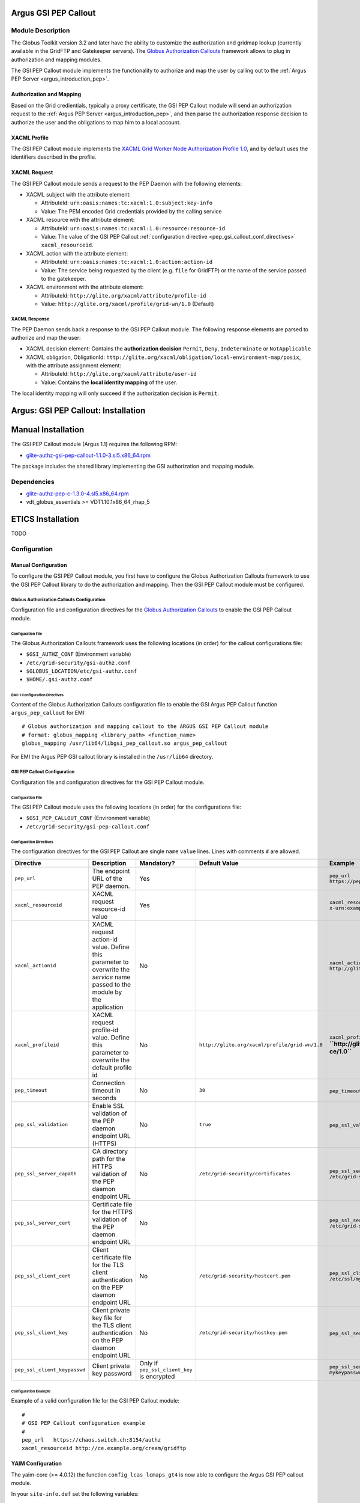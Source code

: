 .. _gsi_pep_callout:

Argus GSI PEP Callout
=====================

Module Description
------------------

The Globus Toolkit version 3.2 and later have the ability to customize
the authorization and gridmap lookup (currently available in the GridFTP
and Gatekeeper servers). The `Globus Authorization
Callouts <http://www.globus.org/toolkit/security/callouts/>`__ framework
allows to plug in authorization and mapping modules.

The GSI PEP Callout module implements the functionality to authorize and
map the user by calling out to the :ref:`Argus PEP Server <argus_introduction_pep>`.

Authorization and Mapping
+++++++++++++++++++++++++

Based on the Grid credientials, typically a proxy certificate, the GSI
PEP Callout module will send an authorization request to the
:ref:`Argus PEP Server <argus_introduction_pep>`, and then
parse the authorization response decision to authorize the user and the
obligations to map him to a local account.

XACML Profile
+++++++++++++

The GSI PEP Callout module implements the `XACML Grid Worker Node
Authorization Profile 1.0 <https://edms.cern.ch/document/1058175>`__,
and by default uses the identifiers described in the profile.

XACML Request
+++++++++++++

The GSI PEP Callout module sends a request to the PEP Daemon with the
following elements:

-  XACML subject with the attribute element:

   -  AttributeId: ``urn:oasis:names:tc:xacml:1.0:subject:key-info``
   -  Value: The PEM encoded Grid credentials provided by the calling
      service

-  XACML resource with the attribute element:

   -  AttributeId: ``urn:oasis:names:tc:xacml:1.0:resource:resource-id``
   -  Value: The value of the GSI PEP Callout :ref:`configuration directive <pep_gsi_callout_conf_directives>`
      ``xacml_resourceid``.

-  XACML action with the attribute element:

   -  AttributeId: ``urn:oasis:names:tc:xacml:1.0:action:action-id``
   -  Value: The service being requested by the client (e.g. ``file``
      for GridFTP) or the name of the service passed to the gatekeeper.

-  XACML environment with the attribute element:

   -  AttributeId: ``http://glite.org/xacml/attribute/profile-id``
   -  Value: ``http://glite.org/xacml/profile/grid-wn/1.0`` (Default)

XACML Response
^^^^^^^^^^^^^^

The PEP Daemon sends back a response to the GSI PEP Callout module. The
following response elements are parsed to authorize and map the user:

-  XACML decision element: Contains the **authorization decision**
   ``Permit``, ``Deny``, ``Indeterminate`` or ``NotApplicable``
-  XACML obligation, ObligationId:
   ``http://glite.org/xacml/obligation/local-environment-map/posix``,
   with the attribute assignment element:

   -  AttributeId: ``http://glite.org/xacml/attribute/user-id``
   -  Value: Contains the **local identity mapping** of the user.

The local identity mapping will only succeed if the authorization
decision is ``Permit``.

.. _pep_gsi_callout_installation:

Argus: GSI PEP Callout: Installation
====================================

Manual Installation
===================

The GSI PEP Callout module (Argus 1.1) requires the following RPM:

-  `glite-authz-gsi-pep-callout-1.1.0-3.sl5.x86\_64.rpm <http://etics-repository.cern.ch/repository/download/registered/org.glite/org.glite.authz.gsi-pep-callout/1.1.0/sl5_x86_64_gcc412/glite-authz-gsi-pep-callout-1.1.0-3.sl5.x86_64.rpm>`__

The package includes the shared library implementing the GSI
authorization and mapping module.

Dependencies
------------

-  `glite-authz-pep-c-1.3.0-4.sl5.x86\_64.rpm <http://etics-repository.cern.ch/repository/download/registered/org.glite/org.glite.authz.pep-c/1.3.0/sl5_x86_64_gcc412/glite-authz-pep-c-1.3.0-4.sl5.x86_64.rpm>`__
-  vdt\_globus\_essentials >= VDT1.10.1x86\_64\_rhap\_5

ETICS Installation
==================

TODO


.. _pep_gsi_callout_configuration:

Configuration
-------------

Manual Configuration
++++++++++++++++++++

To configure the GSI PEP Callout module, you first have to configure the
Globus Authorization Callouts framework to use the GSI PEP Callout
library to do the authorization and mapping. Then the GSI PEP Callout
module must be configured.

Globus Authorization Callouts Configuration
^^^^^^^^^^^^^^^^^^^^^^^^^^^^^^^^^^^^^^^^^^^

Configuration file and configuration directives for the `Globus
Authorization
Callouts <http://www.globus.org/toolkit/security/callouts/>`__ to enable
the GSI PEP Callout module.

Configuration File
~~~~~~~~~~~~~~~~~~

The Globus Authorization Callouts framework uses the following locations
(in order) for the callout configurations file:

-  ``$GSI_AUTHZ_CONF`` (Environment variable)
-  ``/etc/grid-security/gsi-authz.conf``
-  ``$GLOBUS_LOCATION/etc/gsi-authz.conf``
-  ``$HOME/.gsi-authz.conf``

EMI-1 Configuration Directives
~~~~~~~~~~~~~~~~~~~~~~~~~~~~~~

Content of the Globus Authorization Callouts configuration file to
enable the GSI Argus PEP Callout function ``argus_pep_callout`` for EMI:

::

    # Globus authorization and mapping callout to the ARGUS GSI PEP Callout module
    # format: globus_mapping <library_path> <function_name>
    globus_mapping /usr/lib64/libgsi_pep_callout.so argus_pep_callout

For EMI the Argus PEP GSI callout library is installed in the
``/usr/lib64`` directory.

GSI PEP Callout Configuration
^^^^^^^^^^^^^^^^^^^^^^^^^^^^^

Configuration file and configuration directives for the GSI PEP Callout
module.

Configuration File
~~~~~~~~~~~~~~~~~~

The GSI PEP Callout module uses the following locations (in order) for
the configurations file:

-  ``$GSI_PEP_CALLOUT_CONF`` (Environment variable)
-  ``/etc/grid-security/gsi-pep-callout.conf``

.. _pep_gsi_callout_conf_directives:

Configuration Directives
~~~~~~~~~~~~~~~~~~~~~~~~

The configuration directives for the GSI PEP Callout are single ``name``
``value`` lines. Lines with comments ``#`` are allowed.

+------------------------------+------------------------------------------------------------------------------------------------------------------------------+---------------------------------------------+------------------------------------------------+------------------------------------------------------------------------+-------+
| Directive                    | Description                                                                                                                  | Mandatory?                                  | Default Value                                  | Example                                                                | Since |
+==============================+==============================================================================================================================+=============================================+================================================+========================================================================+=======+
| ``pep_url``                  | The endpoint URL of the PEP daemon.                                                                                          | Yes                                         |                                                | ``pep_url`` ``https://pepd.example.org:8154/authz``                    | 1.0   |
+------------------------------+------------------------------------------------------------------------------------------------------------------------------+---------------------------------------------+------------------------------------------------+------------------------------------------------------------------------+-------+
| ``xacml_resourceid``         | XACML request resource-id value                                                                                              | Yes                                         |                                                | ``xacml_resourceid`` ``x-urn:example.org:resource:ce:gridftp``         | 1.0   |
+------------------------------+------------------------------------------------------------------------------------------------------------------------------+---------------------------------------------+------------------------------------------------+------------------------------------------------------------------------+-------+
| ``xacml_actionid``           | XACML request action-id value. Define this parameter to overwrite the *service* name passed to the module by the application | No                                          |                                                | ``xacml_actionid`` ``http://glite.org/xacml/action/access``            | 1.0   |
+------------------------------+------------------------------------------------------------------------------------------------------------------------------+---------------------------------------------+------------------------------------------------+------------------------------------------------------------------------+-------+
| ``xacml_profileid``          | XACML request profile-id value. Define this parameter to overwrite the default profile id                                    | No                                          | ``http://glite.org/xacml/profile/grid-wn/1.0`` | ``xacml_profileid`` **``http://glite.org/xacml/profile/grid-ce/1.0``** | 1.2   |
+------------------------------+------------------------------------------------------------------------------------------------------------------------------+---------------------------------------------+------------------------------------------------+------------------------------------------------------------------------+-------+
| ``pep_timeout``              | Connection timeout in seconds                                                                                                | No                                          | ``30``                                         | ``pep_timeout`` ``60``                                                 | 1.0   |
+------------------------------+------------------------------------------------------------------------------------------------------------------------------+---------------------------------------------+------------------------------------------------+------------------------------------------------------------------------+-------+
| ``pep_ssl_validation``       | Enable SSL validation of the PEP daemon endpoint URL (HTTPS)                                                                 | No                                          | ``true``                                       | ``pep_ssl_validation`` ``false``                                       | 1.0   |
+------------------------------+------------------------------------------------------------------------------------------------------------------------------+---------------------------------------------+------------------------------------------------+------------------------------------------------------------------------+-------+
| ``pep_ssl_server_capath``    | CA directory path for the HTTPS validation of the PEP daemon endpoint URL                                                    | No                                          | ``/etc/grid-security/certificates``            | ``pep_ssl_server_capath`` ``/etc/grid-security/certificates``          | 1.0   |
+------------------------------+------------------------------------------------------------------------------------------------------------------------------+---------------------------------------------+------------------------------------------------+------------------------------------------------------------------------+-------+
| ``pep_ssl_server_cert``      | Certificate file for the HTTPS validation of the PEP daemon endpoint URL                                                     | No                                          |                                                | ``pep_ssl_server_cert`` ``/etc/grid-security/pepdcert.pem``            | 1.0   |
+------------------------------+------------------------------------------------------------------------------------------------------------------------------+---------------------------------------------+------------------------------------------------+------------------------------------------------------------------------+-------+
| ``pep_ssl_client_cert``      | Client certificate file for the TLS client authentication on the PEP daemon endpoint URL                                     | No                                          | ``/etc/grid-security/hostcert.pem``            | ``pep_ssl_client_cert`` ``/etc/ssl/mycert.pem``                        | 1.0   |
+------------------------------+------------------------------------------------------------------------------------------------------------------------------+---------------------------------------------+------------------------------------------------+------------------------------------------------------------------------+-------+
| ``pep_ssl_client_key``       | Client private key file for the TLS client authentication on the PEP daemon endpoint URL                                     | No                                          | ``/etc/grid-security/hostkey.pem``             | ``pep_ssl_server_key`` ``/etc/ssl/mykey.pem``                          | 1.0   |
+------------------------------+------------------------------------------------------------------------------------------------------------------------------+---------------------------------------------+------------------------------------------------+------------------------------------------------------------------------+-------+
| ``pep_ssl_client_keypasswd`` | Client private key password                                                                                                  | Only if ``pep_ssl_client_key`` is encrypted |                                                | ``pep_ssl_server_keypasswd`` ``mykeypassword``                         | 1.0   |
+------------------------------+------------------------------------------------------------------------------------------------------------------------------+---------------------------------------------+------------------------------------------------+------------------------------------------------------------------------+-------+

Configuration Example
~~~~~~~~~~~~~~~~~~~~~

Example of a valid configuration file for the GSI PEP Callout module:

::

    #
    # GSI PEP Callout configuration example
    #
    pep_url   https://chaos.switch.ch:8154/authz
    xacml_resourceid http://ce.example.org/cream/gridftp

YAIM Configuration
++++++++++++++++++

The yaim-core (>= 4.0.12) the function ``config_lcas_lcmaps_gt4`` is now
able to configure the Argus GSI PEP callout module.

In your ``site-info.def`` set the following variables:

::

    USE_ARGUS=yes
    ARGUS_PEPD_ENDPOINTS="<Argus_URL> ..."
    CREAM_PEPC_RESOURCEID=<CreamCE_XACML_resouce_id>

where ``Argus_URL`` is the Argus PEP daemon endpoint URL. e.g.
``ARGUS_PEPD_ENDPOINTS=https://argus.example.org:8154/authz``

where ``CreamCE_XACML_resouce_id`` is the XACML resource identifier for
this cream CE. e.g.
``CREAM_PEPC_RESOURCEID=http://glite.org/xacml/resource/cream-ce``


.. _pep_gsi_callout_troubleshooting:

Troubleshooting
---------------

Syslog
++++++

By default the GSI PEP Callout module logs info and error via syslog.

The syslog facility used is ``local5`` and the identifier is
``gsi_pep_callout``. These log messages are typically in
``/var/log/messages``

Enabling Debug Information
++++++++++++++++++++++++++

You can enable the debugging mode of the GSI PEP Callout module to
troubleshoot your problem.

Environment Variables
^^^^^^^^^^^^^^^^^^^^^

You can set the following environment variables to enable debug mode:

-  ``GSI_PEP_CALLOUT_DEBUG_LEVEL`` Set the debug level from ``0`` (none)
   to ``9`` (lot of info). Default is ``0``.
-  ``GSI_PEP_CALLOUT_DEBUG_FILE`` Set the file to log the debugging
   information. Default is ``stderr``.

Example
^^^^^^^

This example shows how to start the GridFTP server in debug mode. The
configuration files ``gsi-authz.conf`` and ``gsi-pep-callout.conf`` must
be correctly configured as :ref:`previously described<pep_gsi_callout_configuration>`.

::

    export GLOBUS_CALLOUT_DEBUG_LEVEL=5
    # set the gsi-authz config to use (default /etc/grid-security/gsi-authz.conf)
    export GSI_AUTHZ_CONF=/etc/grid-security/gsi-authz.conf
    # set the gsi-pep-callout config to use (default /etc/grid-security/gsi-pep-callout.conf)
    export GSI_PEP_CALLOUT_CONF=/etc/grid-security/gsi-pep-callout.conf
    export GSI_PEP_CALLOUT_DEBUG_LEVEL=5

    globus-gridftp-server -d 255 -p 9999 -debug

The GridFTP server is now running and listening on port ``9999``. Use
the ``uberftp`` client or ``globus-url-copy`` to connect to the server
with your Grid credentials and obtain debugging information from the
server:

-  ``uberftp -P 9999 HOSTNAME``
-  ``globus-url-copy file:///etc/passwd gsiftp://HOSTNAME:9999/tmp/e33``
